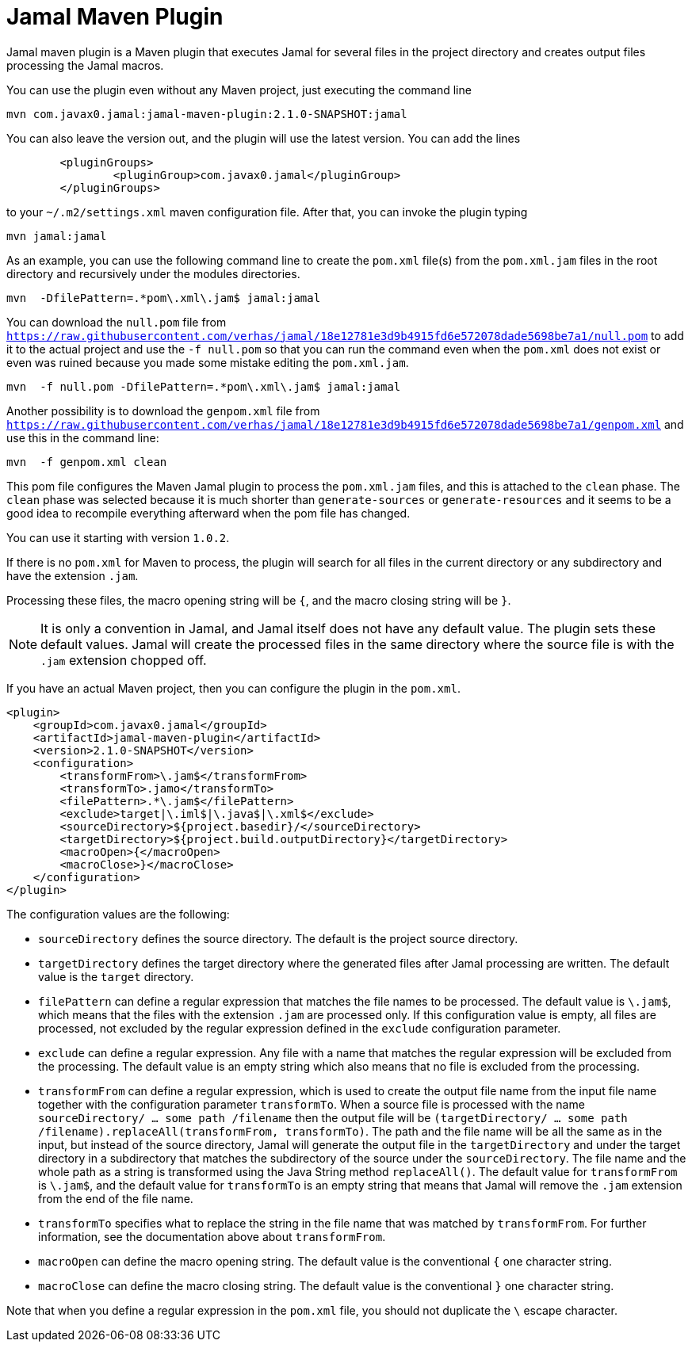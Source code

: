 = Jamal Maven Plugin
Jamal maven plugin is a Maven plugin that executes Jamal for several files in the project directory and creates output files processing the Jamal macros.

You can use the plugin even without any Maven project, just executing the command line

----
mvn com.javax0.jamal:jamal-maven-plugin:2.1.0-SNAPSHOT:jamal
----

You can also leave the version out, and the plugin will use the latest version.
You can add the lines

[source,xml]
----
	<pluginGroups>
		<pluginGroup>com.javax0.jamal</pluginGroup>
	</pluginGroups>
----

to your `~/.m2/settings.xml` maven configuration file.
After that, you can invoke the plugin typing

  mvn jamal:jamal

As an example, you can use the following command line to create the `pom.xml` file(s) from the `pom.xml.jam` files in the root directory and recursively under the modules directories.

----
mvn  -DfilePattern=.*pom\.xml\.jam$ jamal:jamal
----

You can download the `null.pom` file from `https://raw.githubusercontent.com/verhas/jamal/18e12781e3d9b4915fd6e572078dade5698be7a1/null.pom` to add it to the actual project and use the `-f null.pom` so that you can run the command even when the `pom.xml` does not exist or even was ruined because you made some mistake editing the `pom.xml.jam`.

----
mvn  -f null.pom -DfilePattern=.*pom\.xml\.jam$ jamal:jamal
----

Another possibility is to download the `genpom.xml` file from `https://raw.githubusercontent.com/verhas/jamal/18e12781e3d9b4915fd6e572078dade5698be7a1/genpom.xml` and use this in the command line:

----
mvn  -f genpom.xml clean
----

This pom file configures the Maven Jamal plugin to process the `pom.xml.jam` files, and this is attached to the `clean` phase.
The `clean` phase was selected because it is much shorter than `generate-sources` or `generate-resources` and it seems to be a good idea to recompile everything afterward when the pom file has changed.

You can use it starting with version `1.0.2`.

If there is no `pom.xml` for Maven to process, the plugin will search for all files in the current directory or any subdirectory and have the extension `.jam`.

Processing these files, the macro opening string will be `{`, and the macro closing string will be `}`.

NOTE: It is only a convention in Jamal, and Jamal itself does not have any default value.
The plugin sets these default values.
Jamal will create the processed files in the same directory where the source file is with the `.jam` extension chopped off.

If you have an actual Maven project, then you can configure the plugin in the `pom.xml`.

[source,xml]
----
<plugin>
    <groupId>com.javax0.jamal</groupId>
    <artifactId>jamal-maven-plugin</artifactId>
    <version>2.1.0-SNAPSHOT</version>
    <configuration>
        <transformFrom>\.jam$</transformFrom>
        <transformTo>.jamo</transformTo>
        <filePattern>.*\.jam$</filePattern>
        <exclude>target|\.iml$|\.java$|\.xml$</exclude>
        <sourceDirectory>${project.basedir}/</sourceDirectory>
        <targetDirectory>${project.build.outputDirectory}</targetDirectory>
        <macroOpen>{</macroOpen>
        <macroClose>}</macroClose>
    </configuration>
</plugin>
----

The configuration values are the following:

* `sourceDirectory` defines the source directory. The default is the project source directory.

* `targetDirectory` defines the target directory where the generated files after Jamal processing are written.
The default value is the `target` directory.

* `filePattern` can define a regular expression that matches the file names to be processed. The default value is `\.jam$`, which means that the files with the extension `.jam` are processed only.
If this configuration value is empty, all files are processed, not excluded by the regular expression defined in the `exclude` configuration parameter.

* `exclude` can define a regular expression.
Any file with a name that matches the regular expression will be excluded from the processing.
The default value is an empty string which also means that no file is excluded from the processing.

* `transformFrom` can define a regular expression, which is used to create the output file name from the input file name together with the configuration parameter `transformTo`.
When a source file is processed with the name `sourceDirectory/ ... some path /filename` then the output file will be `(targetDirectory/ ... some path /filename).replaceAll(transformFrom, transformTo)`.
The path and the file name will be all the same as in the input, but instead of the source directory, Jamal will generate the output file in the `targetDirectory` and under the target directory in a subdirectory that matches the subdirectory of the source under the `sourceDirectory`.
The file name and the whole path as a string is transformed using the Java String method `replaceAll()`.
The default value for `transformFrom` is `\.jam$`, and the default value for `transformTo` is an empty string that means that Jamal will remove the `.jam` extension from the end of the file name.

* `transformTo` specifies what to replace the string in the file name that was matched by `transformFrom`.
For further information, see the documentation above about `transformFrom`.

* `macroOpen` can define the macro opening string. The default value is the conventional `{` one character string.

* `macroClose` can define the macro closing string. The default value is the conventional `}` one character string.

Note that when you define a regular expression in the `pom.xml` file, you should not duplicate the `\` escape character.
